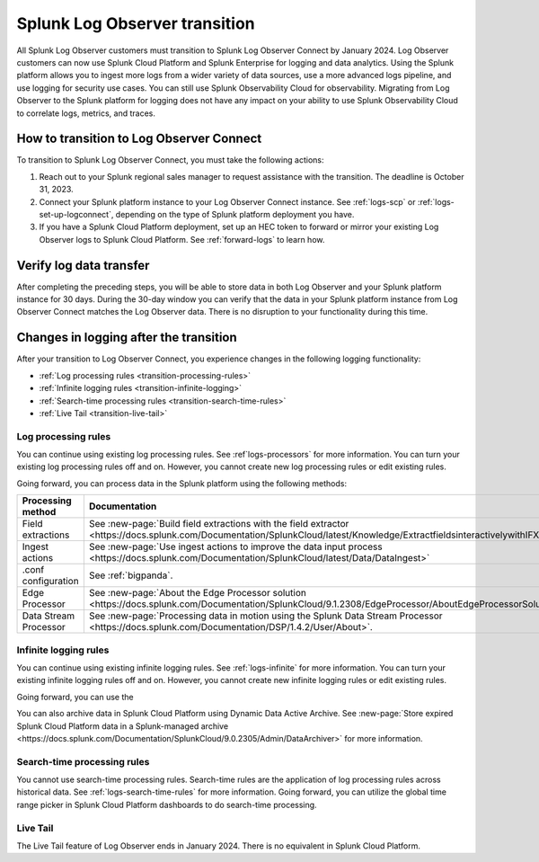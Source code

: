 .. _lo-transition:


**************************************************************************************************************
Splunk Log Observer transition
**************************************************************************************************************

.. meta::
  :description: Discover how you can transition from Splunk Log Observer to Splunk Log Observer Connect where you can ingest more logs from a wider variety of data sources, use a more advanced logs pipeline, and expand into security logging by the January 2024 deadline.

All Splunk Log Observer customers must transition to Splunk Log Observer Connect by January 2024. Log Observer customers can now use Splunk Cloud Platform and Splunk Enterprise for logging and data analytics. Using the Splunk platform allows you to ingest more logs from a wider variety of data sources, use a more advanced logs pipeline, and use logging for security use cases. You can still use Splunk Observability Cloud for observability. Migrating from Log Observer to the Splunk platform for logging does not have any impact on your ability to use Splunk Observability Cloud to correlate logs, metrics, and traces.

How to transition to Log Observer Connect
==============================================================================================================

To transition to Splunk Log Observer Connect, you must take the following actions:

1. Reach out to your Splunk regional sales manager to request assistance with the transition. The deadline is October 31, 2023.

2. Connect your Splunk platform instance to your Log Observer Connect instance. See :ref:`logs-scp` or :ref:`logs-set-up-logconnect`, depending on the type of Splunk platform deployment you have.

3. If you have a Splunk Cloud Platform deployment, set up an HEC token to forward or mirror your existing Log Observer logs to Splunk Cloud Platform. See :ref:`forward-logs` to learn how. 

Verify log data transfer
==============================================================================================================
After completing the preceding steps, you will be able to store data in both Log Observer and your Splunk platform instance for 30 days. During the 30-day window you can verify that the data in your Splunk platform instance from Log Observer Connect matches the Log Observer data. There is no disruption to your functionality during this time. 

Changes in logging after the transition
==============================================================================================================
After your transition to Log Observer Connect, you experience changes in the following logging functionality:

* :ref:`Log processing rules <transition-processing-rules>`
* :ref:`Infinite logging rules <transition-infinite-logging>`
* :ref:`Search-time processing rules <transition-search-time-rules>`
* :ref:`Live Tail <transition-live-tail>`


.. _transition-processing-rules:

Log processing rules
--------------------------------------------------------------------------------------------------------------
You can continue using existing log processing rules. See :ref`logs-processors` for more information. You can turn your existing log processing rules off and on. However, you cannot create new log processing rules or edit existing rules.

Going forward, you can process data in the Splunk platform using the following methods:

.. list-table::
   :header-rows: 1
   :widths: 30, 40

   * - :strong:`Processing method`
     - :strong:`Documentation`

   * - Field extractions
     - See :new-page:`Build field extractions with the field extractor <https://docs.splunk.com/Documentation/SplunkCloud/latest/Knowledge/ExtractfieldsinteractivelywithIFX>` 
   
   * - Ingest actions
     - See :new-page:`Use ingest actions to improve the data input process <https://docs.splunk.com/Documentation/SplunkCloud/latest/Data/DataIngest>`

   * - .conf configuration
     - See :ref:`bigpanda`.

   * - Edge Processor
     - See :new-page:`About the Edge Processor solution <https://docs.splunk.com/Documentation/SplunkCloud/9.1.2308/EdgeProcessor/AboutEdgeProcessorSolution>`

   * - Data Stream Processor
     - See :new-page:`Processing data in motion using the Splunk Data Stream Processor <https://docs.splunk.com/Documentation/DSP/1.4.2/User/About>`.


.. _transition-infinite-logging:

Infinite logging rules
--------------------------------------------------------------------------------------------------------------
You can continue using existing infinite logging rules. See :ref:`logs-infinite` for more information. You can turn your existing infinite logging rules off and on. However, you cannot create new infinite logging rules or edit existing rules.

Going forward, you can use the 

You can also archive data in Splunk Cloud Platform using Dynamic Data Active Archive. See :new-page:`Store expired Splunk Cloud Platform data in a Splunk-managed archive <https://docs.splunk.com/Documentation/SplunkCloud/9.0.2305/Admin/DataArchiver>` for more information.

.. _transition-search-time-rules:

Search-time processing rules
--------------------------------------------------------------------------------------------------------------
You cannot use search-time processing rules. Search-time rules are the application of log processing rules across historical data. See :ref:`logs-search-time-rules` for more information. Going forward, you can utilize the global time range picker in Splunk Cloud Platform dashboards to do search-time processing.

.. _transition-live-tail:

Live Tail
--------------------------------------------------------------------------------------------------------------
The Live Tail feature of Log Observer ends in January 2024. There is no equivalent in Splunk Cloud Platform.
